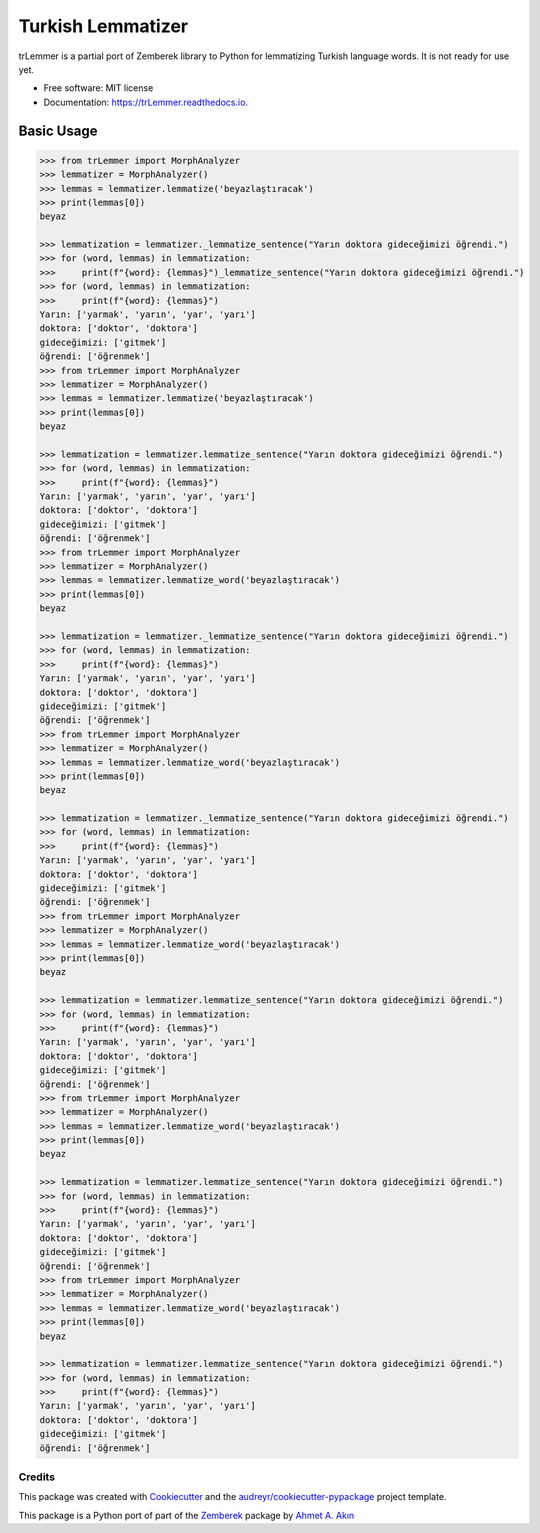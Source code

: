 ==================
Turkish Lemmatizer
==================


.. image:: https://img.shields.io/pypi/v/trLemmer.svg
        :target: https://pypi.python.org/pypi/trLemmer

.. image:: https://dev.azure.com/obulat0592/trlemmer/_apis/build/status/obulat.trLemmer?branchName=master
        :target: https://dev.azure.com/obulat0592/trlemmer/

.. image:: https://readthedocs.org/projects/trLemmer/badge/?version=latest
        :target: https://trLemmer.readthedocs.io/en/latest/?badge=latest
        :alt: Documentation Status


.. image:: https://pyup.io/repos/github/obulat/trLemmer/shield.svg
     :target: https://pyup.io/repos/github/obulat/trLemmer/
     :alt: Updates



trLemmer is a partial port of Zemberek library to Python for lemmatizing
Turkish language words. It is not ready for use yet.


* Free software: MIT license
* Documentation: https://trLemmer.readthedocs.io.


Basic Usage
~~~~~~~~~~~

.. code-block:: pycon

    >>> from trLemmer import MorphAnalyzer
    >>> lemmatizer = MorphAnalyzer()
    >>> lemmas = lemmatizer.lemmatize('beyazlaştıracak')
    >>> print(lemmas[0])
    beyaz

    >>> lemmatization = lemmatizer._lemmatize_sentence("Yarın doktora gideceğimizi öğrendi.")
    >>> for (word, lemmas) in lemmatization:
    >>>     print(f"{word}: {lemmas}")_lemmatize_sentence("Yarın doktora gideceğimizi öğrendi.")
    >>> for (word, lemmas) in lemmatization:
    >>>     print(f"{word}: {lemmas}")
    Yarın: ['yarmak', 'yarın', 'yar', 'yarı']
    doktora: ['doktor', 'doktora']
    gideceğimizi: ['gitmek']
    öğrendi: ['öğrenmek']
    >>> from trLemmer import MorphAnalyzer
    >>> lemmatizer = MorphAnalyzer()
    >>> lemmas = lemmatizer.lemmatize('beyazlaştıracak')
    >>> print(lemmas[0])
    beyaz

    >>> lemmatization = lemmatizer.lemmatize_sentence("Yarın doktora gideceğimizi öğrendi.")
    >>> for (word, lemmas) in lemmatization:
    >>>     print(f"{word}: {lemmas}")
    Yarın: ['yarmak', 'yarın', 'yar', 'yarı']
    doktora: ['doktor', 'doktora']
    gideceğimizi: ['gitmek']
    öğrendi: ['öğrenmek']
    >>> from trLemmer import MorphAnalyzer
    >>> lemmatizer = MorphAnalyzer()
    >>> lemmas = lemmatizer.lemmatize_word('beyazlaştıracak')
    >>> print(lemmas[0])
    beyaz

    >>> lemmatization = lemmatizer._lemmatize_sentence("Yarın doktora gideceğimizi öğrendi.")
    >>> for (word, lemmas) in lemmatization:
    >>>     print(f"{word}: {lemmas}")
    Yarın: ['yarmak', 'yarın', 'yar', 'yarı']
    doktora: ['doktor', 'doktora']
    gideceğimizi: ['gitmek']
    öğrendi: ['öğrenmek']
    >>> from trLemmer import MorphAnalyzer
    >>> lemmatizer = MorphAnalyzer()
    >>> lemmas = lemmatizer.lemmatize_word('beyazlaştıracak')
    >>> print(lemmas[0])
    beyaz

    >>> lemmatization = lemmatizer._lemmatize_sentence("Yarın doktora gideceğimizi öğrendi.")
    >>> for (word, lemmas) in lemmatization:
    >>>     print(f"{word}: {lemmas}")
    Yarın: ['yarmak', 'yarın', 'yar', 'yarı']
    doktora: ['doktor', 'doktora']
    gideceğimizi: ['gitmek']
    öğrendi: ['öğrenmek']
    >>> from trLemmer import MorphAnalyzer
    >>> lemmatizer = MorphAnalyzer()
    >>> lemmas = lemmatizer.lemmatize_word('beyazlaştıracak')
    >>> print(lemmas[0])
    beyaz

    >>> lemmatization = lemmatizer.lemmatize_sentence("Yarın doktora gideceğimizi öğrendi.")
    >>> for (word, lemmas) in lemmatization:
    >>>     print(f"{word}: {lemmas}")
    Yarın: ['yarmak', 'yarın', 'yar', 'yarı']
    doktora: ['doktor', 'doktora']
    gideceğimizi: ['gitmek']
    öğrendi: ['öğrenmek']
    >>> from trLemmer import MorphAnalyzer
    >>> lemmatizer = MorphAnalyzer()
    >>> lemmas = lemmatizer.lemmatize_word('beyazlaştıracak')
    >>> print(lemmas[0])
    beyaz

    >>> lemmatization = lemmatizer.lemmatize_sentence("Yarın doktora gideceğimizi öğrendi.")
    >>> for (word, lemmas) in lemmatization:
    >>>     print(f"{word}: {lemmas}")
    Yarın: ['yarmak', 'yarın', 'yar', 'yarı']
    doktora: ['doktor', 'doktora']
    gideceğimizi: ['gitmek']
    öğrendi: ['öğrenmek']
    >>> from trLemmer import MorphAnalyzer
    >>> lemmatizer = MorphAnalyzer()
    >>> lemmas = lemmatizer.lemmatize_word('beyazlaştıracak')
    >>> print(lemmas[0])
    beyaz

    >>> lemmatization = lemmatizer.lemmatize_sentence("Yarın doktora gideceğimizi öğrendi.")
    >>> for (word, lemmas) in lemmatization:
    >>>     print(f"{word}: {lemmas}")
    Yarın: ['yarmak', 'yarın', 'yar', 'yarı']
    doktora: ['doktor', 'doktora']
    gideceğimizi: ['gitmek']
    öğrendi: ['öğrenmek']




Credits
-------

This package was created with Cookiecutter_ and the `audreyr/cookiecutter-pypackage`_ project template.

.. _Cookiecutter: https://github.com/audreyr/cookiecutter
.. _`audreyr/cookiecutter-pypackage`: https://github.com/audreyr/cookiecutter-pypackage

This package is a Python port of part of the Zemberek_ package by `Ahmet A. Akın`_

.. _Zemberek: https://github.com/ahmetaa/zemberek-nlp
.. _Ahmet A. Akın: https://github.com/ahmetaa/
